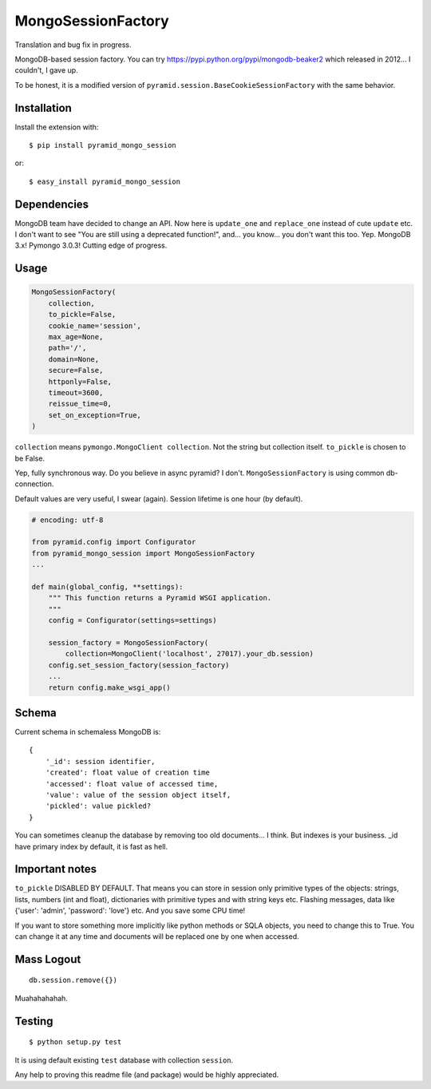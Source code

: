 MongoSessionFactory
===================
Translation and bug fix in progress.

MongoDB-based session factory. You can try https://pypi.python.org/pypi/mongodb-beaker2 which released in 2012... I couldn't, I gave up.

To be honest, it is a modified version of ``pyramid.session.BaseCookieSessionFactory`` with the same behavior.

Installation
------------

Install the extension with::

    $ pip install pyramid_mongo_session

or::

    $ easy_install pyramid_mongo_session


Dependencies
------------

MongoDB team have decided to change an API. Now here is ``update_one`` and ``replace_one`` instead of cute ``update`` etc.
I don't want to see "You are still using a deprecated function!", and... you know... you don't want this too. Yep. MongoDB 3.x! Pymongo 3.0.3! Cutting edge of progress.


Usage
-----

.. code-block:: python

    MongoSessionFactory(
        collection,
        to_pickle=False,
        cookie_name='session',
        max_age=None,
        path='/',
        domain=None,
        secure=False,
        httponly=False,
        timeout=3600,
        reissue_time=0,
        set_on_exception=True,
    )

``collection`` means ``pymongo.MongoClient collection``. Not the string but collection itself. ``to_pickle`` is chosen to be False.

Yep, fully synchronous way. Do you believe in async pyramid? I don't. ``MongoSessionFactory`` is using common db-connection.

Default values are very useful, I swear (again). Session lifetime is one hour (by default).


.. code-block:: python

    # encoding: utf-8

    from pyramid.config import Configurator
    from pyramid_mongo_session import MongoSessionFactory
    ...

    def main(global_config, **settings):
        """ This function returns a Pyramid WSGI application.
        """        
        config = Configurator(settings=settings)

        session_factory = MongoSessionFactory(
            collection=MongoClient('localhost', 27017).your_db.session)
        config.set_session_factory(session_factory)
        ...
        return config.make_wsgi_app()


Schema
------

Current schema in schemaless MongoDB is:

::

    {
        '_id': session identifier,
        'created': float value of creation time
        'accessed': float value of accessed time,
        'value': value of the session object itself,
        'pickled': value pickled?
    }

You can sometimes cleanup the database by removing too old documents... I think. But indexes is your business. _id have primary index by default, it is fast as hell.


Important notes
---------------

``to_pickle`` DISABLED BY DEFAULT. That means you can store in session only primitive types of the objects: strings, lists, numbers (int and float), dictionaries with primitive types and with string keys etc.
Flashing messages, data like {'user': 'admin', 'password': 'love'} etc. And you save some CPU time!

If you want to store something more implicitly like python methods or SQLA objects, you need to change this to True. You can change it at any time and documents will be replaced one by one when accessed.


Mass Logout
-----------

::

    db.session.remove({})


Muahahahahah.


Testing
-------

::

    $ python setup.py test


It is using default existing ``test`` database with collection ``session``.

Any help to proving this readme file (and package) would be highly appreciated.
